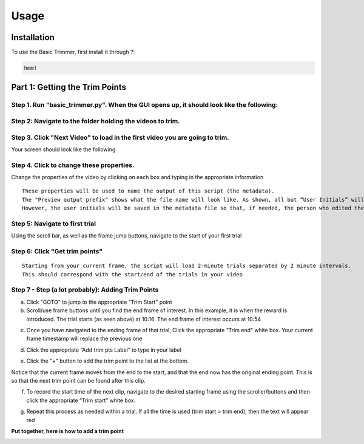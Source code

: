 Usage
=====

.. _installation:

Installation
------------

To use the Basic Trimmer, first install it through ?:

.. code-block:: console

   hmm!

Part 1: Getting the Trim Points
----------------
Step 1. Run "basic_trimmer.py". When the GUI opens up, it should look like the following: 
"""""""""""

.. image:: images/GUI_blank.png
  :width: 700

Step 2: Navigate to the folder holding the videos to trim.
"""""""""""

.. image:: images/browse.png
  :width: 700

Step 3. Click "Next Video" to load in the first video you are going to trim. 
"""""""""""

.. image:: images/next_video_button.png
  :width: 700

Your screen should look like the following

.. image:: images/video_loaded.png
  :width: 700

Step 4. Click to change these properties. 
"""""""""""
Change the properties of the video by clicking on each box and typing in the appropriate information
::

   These properties will be used to name the output of this script (the metadata). 
   The "Preview output prefix" shows what the file name will look like. As shown, all but “User Initials” will be used.
   However, the user initials will be saved in the metadata file so that, if needed, the person who edited the file can be found.

.. image:: images/output_prefix.png
  :width: 400

Step 5: Navigate to first trial 
"""""""""""

Using the scroll bar, as well as the frame jump buttons, navigate to the start of your first trial 

.. image:: images/Findingfirstframe.gif
  :width: 700

Step 6: Click "Get trim points" 
"""""""""""

::

   Starting from your current frame, the script will load 2-minute trials separated by 2 minute intervals.
   This should correspond with the start/end of the trials in your video


.. image:: images/get_trial_timepoints.png
  :width: 400

Step 7 - Step (a lot probably): Adding Trim Points
"""""""""""

a) Click "GOTO" to jump to the appropriate "Trim Start" point
b) Scroll/use frame buttons until you find the end frame of interest. In this example, it is when the reward is introduced. The trial starts (as seen above) at 10:16. The end frame of interest occurs at 10:54

.. image:: images/GOTO.png
  :width: 700

c) Once you have navigated to the ending frame of that trial, Click the appropriate “Trim end” white box. Your current frame timestamp will replace the previous one

.. image:: images/trim_end.png
  :width: 700

d) Click the appropriate “Add trim pts Label” to type in your label

.. image:: images/trim_label.png
  :width: 700

e) Click the “+” button to add the trim point to the list at the bottom. 

::

Notice that the current frame moves from the end to the start, and that the end now has the original ending point. This is so that the next trim point can be found after this clip. 

.. image:: images/addingtotrimpoints.gif
  :width: 400

f) To record the start time of the next clip, navigate to the desired starting frame using the scroller/buttons and then click the appropriate “Trim start” white box.

.. image:: images/trim_start.png
  :width: 700

g) Repeat this process as needed within a trial. If all the time is used (trim start > trim end), then the text will appear red

**Put together, here is how to add a trim point**

.. image:: images/fullprocess.gif
  :width: 700
